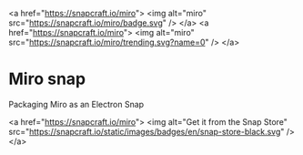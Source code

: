 <a href="https://snapcraft.io/miro">
  <img alt="miro" src="https://snapcraft.io/miro/badge.svg" />
</a>
<a href="https://snapcraft.io/miro">
  <img alt="miro" src="https://snapcraft.io/miro/trending.svg?name=0" />
</a>

* Miro snap
Packaging Miro as an Electron Snap

<a href="https://snapcraft.io/miro">
  <img alt="Get it from the Snap Store" src="https://snapcraft.io/static/images/badges/en/snap-store-black.svg" />
</a>
